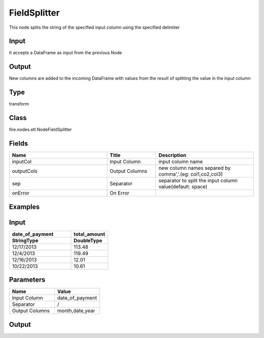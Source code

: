 FieldSplitter
=========== 

This node splits the string of the specified input column using the specified delimiter

Input
--------------
It accepts a DataFrame as input from the previous Node

Output
--------------
New columns are added to the incoming DataFrame with values from the result of splitting the value in the input column

Type
--------- 

transform

Class
--------- 

fire.nodes.etl.NodeFieldSplitter

Fields
--------- 

.. list-table::
      :widths: 10 5 10
      :header-rows: 1

      * - Name
        - Title
        - Description
      * - inputCol
        - Input Column
        - input column name
      * - outputCols
        - Output Columns
        - new column names separed by comma','.(eg: col1,co2,col3)
      * - sep
        - Separator
        - separator to split the input column value(default: space)
      * - onError
        - On Error
        - 

Examples
---------

Input
--------------

.. list-table:: 
   :widths: 50 30
   :header-rows: 2

   * - date_of_payment
     - total_amount
   
   * - StringType
     - DoubleType
     
   * - 12/17/2013
     - 113.48
     
   * - 12/4/2013
     - 119.49
     
   * - 12/16/2013
     - 12.01
  
   * - 10/22/2013 
     - 10.61
   
   
Parameters
----------


.. list-table:: 
   :widths: 10 10
   :header-rows: 1
   
   * - Name
     - Value
     
   * - Input Column
     - date_of_payment
     
   * - Separator
     - /
     
   * - Output Columns
     - month,date,year


Output
----------

.. list-table:: 
   :widths: 50 30
   :header-rows: 2

   * - date_of_payment
     - total_amount
     - month
     - date
     - year
   
   * - StringType
     - DoubleType
     - StringType
     - StringType
     - StringType
     
   * - 12/17/2013
     - 113.48
     - 12
     - 17
     - 2013
     
   * - 12/4/2013
     - 119.49
     - 12
     - 4
     - 2013
     
   * - 12/16/2013
     - 12.01
     - 12
     - 16
     - 2013
  
   * - 10/22/2013 
     - 10.61
     - 10
     - 22
     - 2013
     

